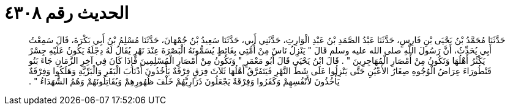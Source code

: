 
= الحديث رقم ٤٣٠٨

[quote.hadith]
حَدَّثَنَا مُحَمَّدُ بْنُ يَحْيَى بْنِ فَارِسٍ، حَدَّثَنَا عَبْدُ الصَّمَدِ بْنُ عَبْدِ الْوَارِثِ، حَدَّثَنِي أَبِي، حَدَّثَنَا سَعِيدُ بْنُ جُمْهَانَ، حَدَّثَنَا مُسْلِمُ بْنُ أَبِي بَكْرَةَ، قَالَ سَمِعْتُ أَبِي يُحَدِّثُ، أَنَّ رَسُولَ اللَّهِ صلى الله عليه وسلم قَالَ ‏"‏ يَنْزِلُ نَاسٌ مِنْ أُمَّتِي بِغَائِطٍ يُسَمُّونَهُ الْبَصْرَةَ عِنْدَ نَهْرٍ يُقَالُ لَهُ دِجْلَةُ يَكُونُ عَلَيْهِ جِسْرٌ يَكْثُرُ أَهْلُهَا وَتَكُونُ مِنْ أَمْصَارِ الْمُهَاجِرِينَ ‏"‏ ‏.‏ قَالَ ابْنُ يَحْيَى قَالَ أَبُو مَعْمَرٍ ‏"‏ وَتَكُونُ مِنْ أَمْصَارِ الْمُسْلِمِينَ فَإِذَا كَانَ فِي آخِرِ الزَّمَانِ جَاءَ بَنُو قَنْطُورَاءَ عِرَاضُ الْوُجُوهِ صِغَارُ الأَعْيُنِ حَتَّى يَنْزِلُوا عَلَى شَطِّ النَّهْرِ فَيَتَفَرَّقُ أَهْلُهَا ثَلاَثَ فِرَقٍ فِرْقَةٌ يَأْخُذُونَ أَذْنَابَ الْبَقَرِ وَالْبَرِّيَّةِ وَهَلَكُوا وَفِرْقَةٌ يَأْخُذُونَ لأَنْفُسِهِمْ وَكَفَرُوا وَفِرْقَةٌ يَجْعَلُونَ ذَرَارِيَّهُمْ خَلْفَ ظُهُورِهِمْ وَيُقَاتِلُونَهُمْ وَهُمُ الشُّهَدَاءُ ‏"‏ ‏.‏